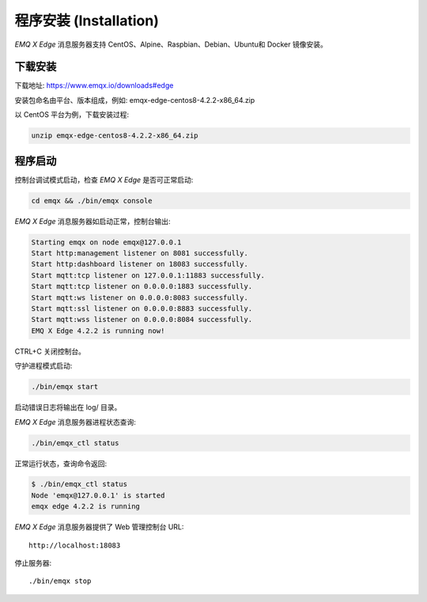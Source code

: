 
.. _install:

=======================
程序安装 (Installation)
=======================

*EMQ X Edge* 消息服务器支持 CentOS、Alpine、Raspbian、Debian、Ubuntu和 Docker 镜像安装。

.. _download:


---------------------
下载安装
---------------------

下载地址: https://www.emqx.io/downloads#edge


安装包命名由平台、版本组成，例如: emqx-edge-centos8-4.2.2-x86_64.zip

以 CentOS 平台为例，下载安装过程:

.. code-block:: bash

    unzip emqx-edge-centos8-4.2.2-x86_64.zip

.. _start:


---------------------
程序启动
---------------------

控制台调试模式启动，检查 *EMQ X Edge* 是否可正常启动:

.. code-block:: bash

    cd emqx && ./bin/emqx console

*EMQ X Edge* 消息服务器如启动正常，控制台输出:

.. code-block:: bash

    Starting emqx on node emqx@127.0.0.1
    Start http:management listener on 8081 successfully.
    Start http:dashboard listener on 18083 successfully.
    Start mqtt:tcp listener on 127.0.0.1:11883 successfully.
    Start mqtt:tcp listener on 0.0.0.0:1883 successfully.
    Start mqtt:ws listener on 0.0.0.0:8083 successfully.
    Start mqtt:ssl listener on 0.0.0.0:8883 successfully.
    Start mqtt:wss listener on 0.0.0.0:8084 successfully.
    EMQ X Edge 4.2.2 is running now!

CTRL+C 关闭控制台。

守护进程模式启动:

.. code-block:: bash

    ./bin/emqx start

启动错误日志将输出在 log/ 目录。

*EMQ X Edge* 消息服务器进程状态查询:

.. code-block:: bash

    ./bin/emqx_ctl status

正常运行状态，查询命令返回:

.. code-block:: bash

    $ ./bin/emqx_ctl status
    Node 'emqx@127.0.0.1' is started
    emqx edge 4.2.2 is running

*EMQ X Edge* 消息服务器提供了 Web 管理控制台 URL::

    http://localhost:18083

停止服务器::

    ./bin/emqx stop

